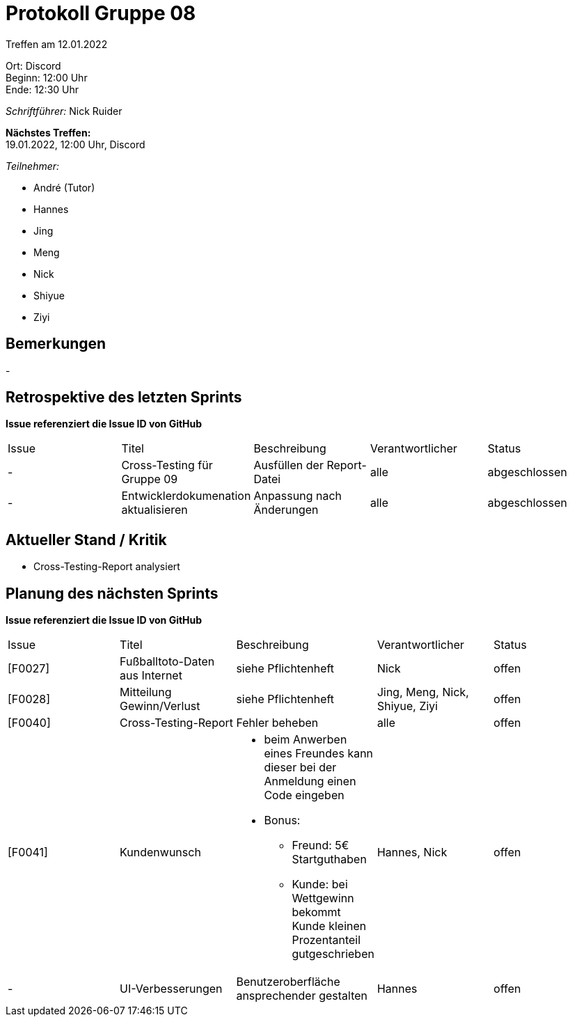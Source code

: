 = Protokoll Gruppe 08

Treffen am 12.01.2022

Ort:      Discord +
Beginn:   12:00 Uhr +
Ende:     12:30 Uhr

__Schriftführer:__ Nick Ruider

*Nächstes Treffen:* +
19.01.2022, 12:00 Uhr, Discord

__Teilnehmer:__

- André (Tutor)
- Hannes
- Jing
- Meng
- Nick
- Shiyue
- Ziyi

== Bemerkungen
-

== Retrospektive des letzten Sprints
*Issue referenziert die Issue ID von GitHub*

[option="headers"]
|===
|Issue |Titel |Beschreibung |Verantwortlicher |Status
|- |Cross-Testing für Gruppe 09 |Ausfüllen der Report-Datei |alle |abgeschlossen
|- |Entwicklerdokumenation aktualisieren |Anpassung nach Änderungen |alle |abgeschlossen
|===

== Aktueller Stand / Kritik
- Cross-Testing-Report analysiert

== Planung des nächsten Sprints
*Issue referenziert die Issue ID von GitHub*

[option="headers"]
|===
|Issue |Titel |Beschreibung |Verantwortlicher |Status
|[F0027] |Fußballtoto-Daten aus Internet |siehe Pflichtenheft |Nick |offen
|[F0028] |Mitteilung Gewinn/Verlust |siehe Pflichtenheft |Jing, Meng, Nick, Shiyue, Ziyi |offen
|[F0040] |Cross-Testing-Report |Fehler beheben |alle |offen
|[F0041] |Kundenwunsch a|
* beim Anwerben eines Freundes kann dieser bei der Anmeldung einen Code eingeben
* Bonus:
** Freund: 5€ Startguthaben
** Kunde: bei Wettgewinn bekommt Kunde kleinen Prozentanteil gutgeschrieben |Hannes, Nick |offen
|- |UI-Verbesserungen |Benutzeroberfläche ansprechender gestalten |Hannes |offen
|===
